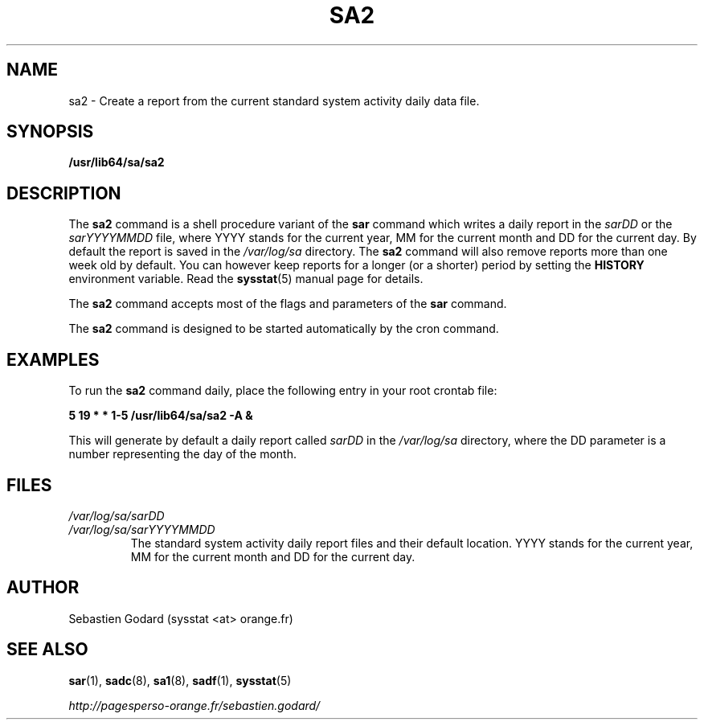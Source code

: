 .TH SA2 8 "JUNE 2014" Linux "Linux User's Manual" -*- nroff -*-
.SH NAME
sa2 \- Create a report from the current standard system activity daily data file.
.SH SYNOPSIS
.B /usr/lib64/sa/sa2
.SH DESCRIPTION
The
.B sa2
command is a shell procedure variant of the
.B sar
command which writes a daily report in the
.I sarDD
or the
.I sarYYYYMMDD
file, where YYYY stands for the current year, MM for the current month
and DD for the current day.
By default the report is saved in the
.I /var/log/sa
directory.
The
.B sa2
command will also remove reports more than one week old by default.
You can however keep reports for a longer (or a shorter) period by setting
the
.B HISTORY
environment variable. Read the
.BR sysstat (5)
manual page for details.

The
.B sa2
command accepts most of the flags and parameters of the
.B sar
command.

The
.B sa2
command is designed to be started automatically by the cron command.

.SH EXAMPLES
To run the
.B sa2
command daily, place the following entry in your root crontab file:

.B 5 19 * * 1-5 /usr/lib64/sa/sa2 -A &

This will generate by default a daily report called
.I sarDD
in the
.I /var/log/sa
directory, where the DD parameter is a number representing the day of the
month.
.SH FILES
.I /var/log/sa/sarDD
.br
.I /var/log/sa/sarYYYYMMDD
.RS
The standard system activity daily report files and their default location.
YYYY stands for the current year, MM for the current month and DD for the
current day.
.SH AUTHOR
Sebastien Godard (sysstat <at> orange.fr)
.SH SEE ALSO
.BR sar (1),
.BR sadc (8),
.BR sa1 (8),
.BR sadf (1),
.BR sysstat (5)

.I http://pagesperso-orange.fr/sebastien.godard/
